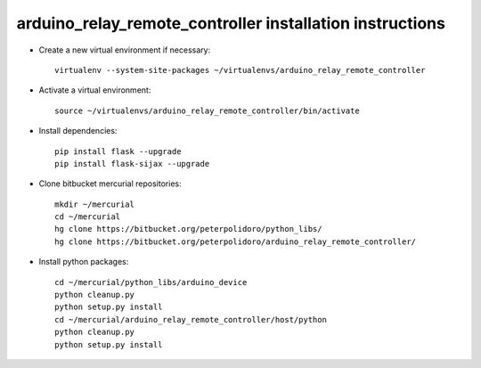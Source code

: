 arduino_relay_remote_controller installation instructions
------------------------------------------------------

* Create a new virtual environment if necessary::

    virtualenv --system-site-packages ~/virtualenvs/arduino_relay_remote_controller

* Activate a virtual environment::

    source ~/virtualenvs/arduino_relay_remote_controller/bin/activate

* Install dependencies::

    pip install flask --upgrade
    pip install flask-sijax --upgrade

* Clone bitbucket mercurial repositories::

    mkdir ~/mercurial
    cd ~/mercurial
    hg clone https://bitbucket.org/peterpolidoro/python_libs/
    hg clone https://bitbucket.org/peterpolidoro/arduino_relay_remote_controller/

* Install python packages::

    cd ~/mercurial/python_libs/arduino_device
    python cleanup.py
    python setup.py install
    cd ~/mercurial/arduino_relay_remote_controller/host/python
    python cleanup.py
    python setup.py install
